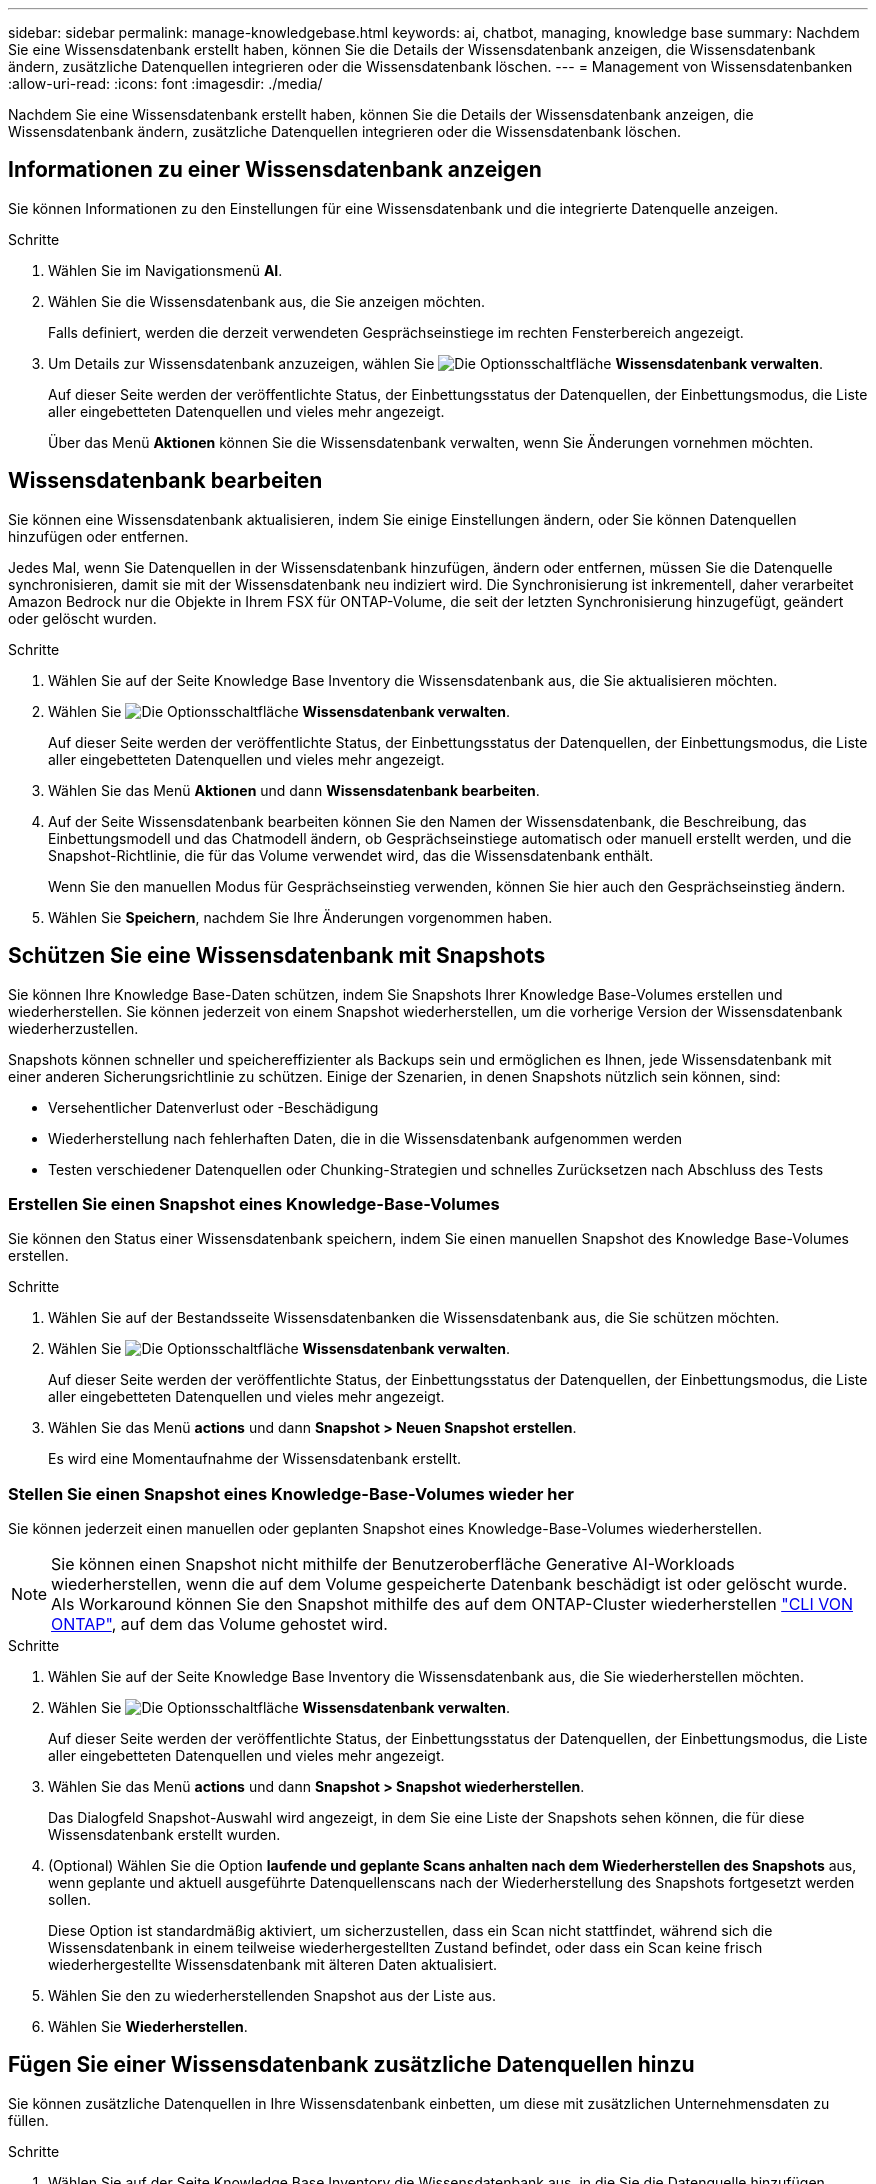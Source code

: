 ---
sidebar: sidebar 
permalink: manage-knowledgebase.html 
keywords: ai, chatbot, managing, knowledge base 
summary: Nachdem Sie eine Wissensdatenbank erstellt haben, können Sie die Details der Wissensdatenbank anzeigen, die Wissensdatenbank ändern, zusätzliche Datenquellen integrieren oder die Wissensdatenbank löschen. 
---
= Management von Wissensdatenbanken
:allow-uri-read: 
:icons: font
:imagesdir: ./media/


[role="lead"]
Nachdem Sie eine Wissensdatenbank erstellt haben, können Sie die Details der Wissensdatenbank anzeigen, die Wissensdatenbank ändern, zusätzliche Datenquellen integrieren oder die Wissensdatenbank löschen.



== Informationen zu einer Wissensdatenbank anzeigen

Sie können Informationen zu den Einstellungen für eine Wissensdatenbank und die integrierte Datenquelle anzeigen.

.Schritte
. Wählen Sie im Navigationsmenü *AI*.
. Wählen Sie die Wissensdatenbank aus, die Sie anzeigen möchten.
+
Falls definiert, werden die derzeit verwendeten Gesprächseinstiege im rechten Fensterbereich angezeigt.

. Um Details zur Wissensdatenbank anzuzeigen, wählen Sie image:icon-action.png["Die Optionsschaltfläche"] *Wissensdatenbank verwalten*.
+
Auf dieser Seite werden der veröffentlichte Status, der Einbettungsstatus der Datenquellen, der Einbettungsmodus, die Liste aller eingebetteten Datenquellen und vieles mehr angezeigt.

+
Über das Menü *Aktionen* können Sie die Wissensdatenbank verwalten, wenn Sie Änderungen vornehmen möchten.





== Wissensdatenbank bearbeiten

Sie können eine Wissensdatenbank aktualisieren, indem Sie einige Einstellungen ändern, oder Sie können Datenquellen hinzufügen oder entfernen.

Jedes Mal, wenn Sie Datenquellen in der Wissensdatenbank hinzufügen, ändern oder entfernen, müssen Sie die Datenquelle synchronisieren, damit sie mit der Wissensdatenbank neu indiziert wird. Die Synchronisierung ist inkrementell, daher verarbeitet Amazon Bedrock nur die Objekte in Ihrem FSX für ONTAP-Volume, die seit der letzten Synchronisierung hinzugefügt, geändert oder gelöscht wurden.

.Schritte
. Wählen Sie auf der Seite Knowledge Base Inventory die Wissensdatenbank aus, die Sie aktualisieren möchten.
. Wählen Sie image:icon-action.png["Die Optionsschaltfläche"] *Wissensdatenbank verwalten*.
+
Auf dieser Seite werden der veröffentlichte Status, der Einbettungsstatus der Datenquellen, der Einbettungsmodus, die Liste aller eingebetteten Datenquellen und vieles mehr angezeigt.

. Wählen Sie das Menü *Aktionen* und dann *Wissensdatenbank bearbeiten*.
. Auf der Seite Wissensdatenbank bearbeiten können Sie den Namen der Wissensdatenbank, die Beschreibung, das Einbettungsmodell und das Chatmodell ändern, ob Gesprächseinstiege automatisch oder manuell erstellt werden, und die Snapshot-Richtlinie, die für das Volume verwendet wird, das die Wissensdatenbank enthält.
+
Wenn Sie den manuellen Modus für Gesprächseinstieg verwenden, können Sie hier auch den Gesprächseinstieg ändern.

. Wählen Sie *Speichern*, nachdem Sie Ihre Änderungen vorgenommen haben.




== Schützen Sie eine Wissensdatenbank mit Snapshots

Sie können Ihre Knowledge Base-Daten schützen, indem Sie Snapshots Ihrer Knowledge Base-Volumes erstellen und wiederherstellen. Sie können jederzeit von einem Snapshot wiederherstellen, um die vorherige Version der Wissensdatenbank wiederherzustellen.

Snapshots können schneller und speichereffizienter als Backups sein und ermöglichen es Ihnen, jede Wissensdatenbank mit einer anderen Sicherungsrichtlinie zu schützen. Einige der Szenarien, in denen Snapshots nützlich sein können, sind:

* Versehentlicher Datenverlust oder -Beschädigung
* Wiederherstellung nach fehlerhaften Daten, die in die Wissensdatenbank aufgenommen werden
* Testen verschiedener Datenquellen oder Chunking-Strategien und schnelles Zurücksetzen nach Abschluss des Tests




=== Erstellen Sie einen Snapshot eines Knowledge-Base-Volumes

Sie können den Status einer Wissensdatenbank speichern, indem Sie einen manuellen Snapshot des Knowledge Base-Volumes erstellen.

.Schritte
. Wählen Sie auf der Bestandsseite Wissensdatenbanken die Wissensdatenbank aus, die Sie schützen möchten.
. Wählen Sie image:icon-action.png["Die Optionsschaltfläche"] *Wissensdatenbank verwalten*.
+
Auf dieser Seite werden der veröffentlichte Status, der Einbettungsstatus der Datenquellen, der Einbettungsmodus, die Liste aller eingebetteten Datenquellen und vieles mehr angezeigt.

. Wählen Sie das Menü *actions* und dann *Snapshot > Neuen Snapshot erstellen*.
+
Es wird eine Momentaufnahme der Wissensdatenbank erstellt.





=== Stellen Sie einen Snapshot eines Knowledge-Base-Volumes wieder her

Sie können jederzeit einen manuellen oder geplanten Snapshot eines Knowledge-Base-Volumes wiederherstellen.


NOTE: Sie können einen Snapshot nicht mithilfe der Benutzeroberfläche Generative AI-Workloads wiederherstellen, wenn die auf dem Volume gespeicherte Datenbank beschädigt ist oder gelöscht wurde. Als Workaround können Sie den Snapshot mithilfe des auf dem ONTAP-Cluster wiederherstellen https://docs.netapp.com/us-en/ontap-cli/volume-snapshot-restore.html["CLI VON ONTAP"^], auf dem das Volume gehostet wird.

.Schritte
. Wählen Sie auf der Seite Knowledge Base Inventory die Wissensdatenbank aus, die Sie wiederherstellen möchten.
. Wählen Sie image:icon-action.png["Die Optionsschaltfläche"] *Wissensdatenbank verwalten*.
+
Auf dieser Seite werden der veröffentlichte Status, der Einbettungsstatus der Datenquellen, der Einbettungsmodus, die Liste aller eingebetteten Datenquellen und vieles mehr angezeigt.

. Wählen Sie das Menü *actions* und dann *Snapshot > Snapshot wiederherstellen*.
+
Das Dialogfeld Snapshot-Auswahl wird angezeigt, in dem Sie eine Liste der Snapshots sehen können, die für diese Wissensdatenbank erstellt wurden.

. (Optional) Wählen Sie die Option *laufende und geplante Scans anhalten nach dem Wiederherstellen des Snapshots* aus, wenn geplante und aktuell ausgeführte Datenquellenscans nach der Wiederherstellung des Snapshots fortgesetzt werden sollen.
+
Diese Option ist standardmäßig aktiviert, um sicherzustellen, dass ein Scan nicht stattfindet, während sich die Wissensdatenbank in einem teilweise wiederhergestellten Zustand befindet, oder dass ein Scan keine frisch wiederhergestellte Wissensdatenbank mit älteren Daten aktualisiert.

. Wählen Sie den zu wiederherstellenden Snapshot aus der Liste aus.
. Wählen Sie *Wiederherstellen*.




== Fügen Sie einer Wissensdatenbank zusätzliche Datenquellen hinzu

Sie können zusätzliche Datenquellen in Ihre Wissensdatenbank einbetten, um diese mit zusätzlichen Unternehmensdaten zu füllen.

.Schritte
. Wählen Sie auf der Seite Knowledge Base Inventory die Wissensdatenbank aus, in die Sie die Datenquelle hinzufügen möchten.
. Wählen Sie image:icon-action.png["Die Optionsschaltfläche"] *Datenquelle hinzufügen*.
. *Wählen Sie ein Dateisystem*: Wählen Sie das FSX für ONTAP Dateisystem, in dem sich Ihre Datenquelldateien befinden, und wählen Sie *Weiter*.
. *Wählen Sie ein Volume*: Wählen Sie das Volume aus, auf dem sich Ihre Quelldateien befinden, und wählen Sie *Weiter*.
+
Bei der Auswahl der mit dem SMB-Protokoll gespeicherten Dateien müssen Sie die Active Directory-Informationen eingeben, einschließlich Domäne, IP-Adresse, Benutzername und Passwort.

. *Wählen Sie eine Datenquelle*: Wählen Sie den Speicherort der Datenquelle basierend darauf, wo Sie die Dateien gespeichert haben. Dies kann ein ganzes Volume sein, oder nur ein bestimmter Ordner oder Unterordner im Volume, und wählen Sie *Weiter*.
. *Define AI-Parameter*: Definieren Sie im Abschnitt *Chunking-Strategie*, wie die GenAI-Engine den Inhalt der Datenquelle in Blöcke teilt, wenn die Datenquelle in eine Wissensdatenbank integriert ist. Sie können eine der folgenden Strategien wählen:
+
** *Multi-Sentence Chunking*: Organisiert Informationen aus Ihrer Datenquelle in Satzbausteine. Sie können festlegen, wie viele Sätze jedes Stück ausmachen (bis zu 100).
** *Überlappendes Chunking*: Organisiert Informationen aus Ihrer Datenquelle in zeichendefinierte Blöcke, die benachbarte Blöcke überlappen können. Sie können die Größe jedes Chunk in Zeichen auswählen und festlegen, wie viel sich jeder Chunk mit benachbarten Chunks überschneidet. Sie können eine Chunk-Größe von 50 bis 3000 Zeichen und einen Überlappungsprozentsatz von 1 bis 99 % konfigurieren.
+

NOTE: Die Auswahl eines hohen Prozentsatzes für Überschneidungen kann den Speicherbedarf erheblich erhöhen, da die Abrufgenauigkeit nur geringfügig verbessert wird.



. Im Abschnitt *permission aware*, der nur verfügbar ist, wenn sich die von Ihnen ausgewählte Datenquelle auf einem Volume befindet, das das SMB-Protokoll verwendet, können Sie die Auswahl aktivieren oder deaktivieren:
+
** *Enabled*: Benutzer des Chatbot, die auf diese Wissensdatenbank zugreifen, erhalten nur Antworten auf Abfragen aus Datenquellen, auf die sie zugreifen können.
** *Disabled*: Benutzer des Chatbot erhalten Antworten über Inhalte aus allen integrierten Datenquellen.


. Wählen Sie *Hinzufügen*, um diese Datenquelle zu Ihrer Wissensdatenbank hinzuzufügen.


.Ergebnis
Die Datenquelle ist in Ihre Wissensdatenbank integriert.



== Synchronisieren Sie Ihre Datenquellen mit einer Wissensdatenbank

Datenquellen werden automatisch einmal täglich mit der zugehörigen Wissensdatenbank synchronisiert, sodass Änderungen der Datenquelle im Chatbot berücksichtigt werden. Wenn Sie Änderungen an einer Ihrer Datenquellen vornehmen und die Daten sofort synchronisieren möchten, können Sie eine On-Demand-Synchronisierung durchführen.

Die Synchronisierung ist inkrementell, daher verarbeitet Amazon Bedrock nur die Objekte in Ihren Datenquellen, die seit der letzten Synchronisierung hinzugefügt, geändert oder gelöscht wurden.

.Schritte
. Wählen Sie auf der Seite Knowledge Base Inventory die Wissensdatenbank aus, die Sie synchronisieren möchten.
. Wählen Sie image:icon-action.png["Die Optionsschaltfläche"] *Wissensdatenbank verwalten*.
. Wählen Sie das Menü *Aktionen* und dann *Jetzt scannen*.
+
Sie sehen eine Meldung, dass Ihre Datenquellen gescannt werden, und eine abschließende Meldung, wenn der Scan abgeschlossen ist.



.Ergebnis
Die Wissensdatenbank wird mit den angehängten Datenquellen synchronisiert und jeder aktive Chatbot verwendet die neuesten Informationen aus Ihren Datenquellen.



== Bewerten Sie Chatmodelle, bevor Sie eine Wissensdatenbank erstellen

Sie können die verfügbaren grundlegenden Chatmodelle bewerten, bevor Sie eine Wissensdatenbank erstellen, damit Sie sehen können, welches Modell für Ihre Implementierung am besten geeignet ist. Da der Modellsupport je nach AWS-Region variiert, finden Sie unter https://docs.aws.amazon.com/bedrock/latest/userguide/models-regions.html["Dieser AWS Dokumentationsseite"^] Informationen dazu, welche Modelle in den Regionen verwendet werden können, in denen Sie Ihre Knowledge Base bereitstellen möchten.


NOTE: Diese Funktion ist nur verfügbar, wenn keine Wissensdatenbanken erstellt wurden -- wenn auf der Bestandsseite der Wissensdatenbanken keine Wissensdatenbanken vorhanden sind.

.Schritte
. Auf der Bestandsseite der Wissensbasen sehen Sie die Option, das Chatmodell auf der rechten Seite der Seite für den Chatbot auszuwählen.
. Wählen Sie das Chatmodell aus der Liste aus, und geben Sie eine Reihe von Fragen in den Eingabebereich ein, um zu sehen, wie der Chatbot reagiert.
. Testen Sie mehrere Modelle, um herauszufinden, welches Modell sich am besten für Ihre Implementierung eignet.


.Ergebnis
Verwenden Sie dieses Chatmodell, wenn Sie Ihre Wissensdatenbank erstellen.



== Heben Sie die Veröffentlichung Ihrer Wissensdatenbank auf

Nachdem Sie Ihre Wissensdatenbank veröffentlicht haben, damit sie in eine Chatbot-Anwendung integriert werden kann, können Sie die Veröffentlichung aufheben, wenn Sie den Zugriff der Chatbot-Anwendung auf die Wissensdatenbank deaktivieren möchten.

Durch das Aufheben der Veröffentlichung der Wissensdatenbank werden alle Chat-Anwendungen nicht mehr funktionsfähig. Der eindeutige API-Endpunkt, auf den die Wissensdatenbank zugegriffen werden konnte, ist deaktiviert.

.Schritte
. Wählen Sie auf der Bestandsseite Wissensdatenbanken die Wissensdatenbank aus, die Sie für die Veröffentlichung aufheben möchten.
. Wählen Sie image:icon-action.png["Die Optionsschaltfläche"] *Wissensdatenbank verwalten*.
+
Auf dieser Seite werden der veröffentlichte Status, der Einbettungsstatus der Datenquellen, der Einbettungsmodus und die Liste aller eingebetteten Datenquellen angezeigt.

. Wählen Sie das Menü *actions* und dann *Unpublish*.


.Ergebnis
Die Wissensdatenbank ist deaktiviert und kann nicht mehr von einer Chatbot-Anwendung aufgerufen werden.



== Löschen einer Wissensdatenbank

Wenn Sie keine Wissensdatenbank mehr benötigen, können Sie sie löschen. Wenn Sie eine Wissensdatenbank löschen, wird sie aus Workload Factory entfernt und das Volume, das die Wissensdatenbank enthält, wird gelöscht. Alle Anwendungen oder Chatbots, die die Wissensdatenbank nutzen, funktionieren nicht mehr. Das Löschen einer Wissensdatenbank ist nicht umkehrbar.

Wenn Sie eine Wissensdatenbank löschen, sollten Sie auch die Zuordnung der Wissensdatenbank zu allen Agenten aufheben, mit denen sie verknüpft ist, um alle Ressourcen, die der Wissensdatenbank zugeordnet sind, vollständig zu löschen.

.Schritte
. Wählen Sie auf der Bestandsseite Wissensdatenbanken die Wissensdatenbank aus, die Sie löschen möchten.
. Wählen Sie image:icon-action.png["Die Optionsschaltfläche"] *Wissensdatenbank verwalten*.
. Wählen Sie das Menü *Aktionen* und dann *Wissensdatenbank löschen*.
. Bestätigen Sie im Dialogfeld Wissensdatenbank löschen, dass Sie löschen möchten, und wählen Sie *Löschen*.


.Ergebnis
Die Wissensdatenbank wird aus Workload Factory entfernt und das zugehörige Volume wird gelöscht.
